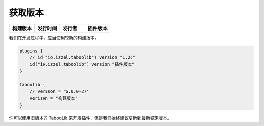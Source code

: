 ========
获取版本
========

.. csv-table::
    :header: "构建版本", "发行时间", "发行者", "插件版本"
    :widths: 1, 1, 1, 1

    "|version-latest|", "|version-latest-date|", "|version-latest-author|", "|version-plugin|"
    
.. |version-latest| image:: https://img.shields.io/badge/dynamic/json?label=Version&query=%24.tag_name&url=https%3A%2F%2Fapi.github.com%2Frepos%2FTabooLib%2FTabooLib%2Freleases%2Flatest

.. |version-latest-date| image:: https://img.shields.io/badge/dynamic/json?label=Date&query=%24.created_at&url=https%3A%2F%2Fapi.github.com%2Frepos%2FTabooLib%2FTabooLib%2Freleases%2Flatest

.. |version-latest-author| image:: https://img.shields.io/badge/dynamic/json?label=Author&query=%24.author.login&url=https%3A%2F%2Fapi.github.com%2Frepos%2FTabooLib%2FTabooLib%2Freleases%2Flatest

.. |version-plugin| image:: https://img.shields.io/badge/dynamic/json?label=Plugin&query=%24.tag_name&url=https%3A%2F%2Fapi.github.com%2Frepos%2FTabooLib%2Ftaboolib-gradle-plugin%2Freleases%2Flatest

我们在开发过程中，应当使用较新的构建版本。

.. code-block:: kotlin

    plugins {
        // id("io.izzel.taboolib") version "1.26"
        id("io.izzel.taboolib") version "插件版本"
    }

    taboolib {
        // verison = "6.0.0-27"
        verison = "构建版本"
    }

你可以使用旧版本的 TabooLib 来开发插件，但是我们始终建议更新到最新稳定版本。
